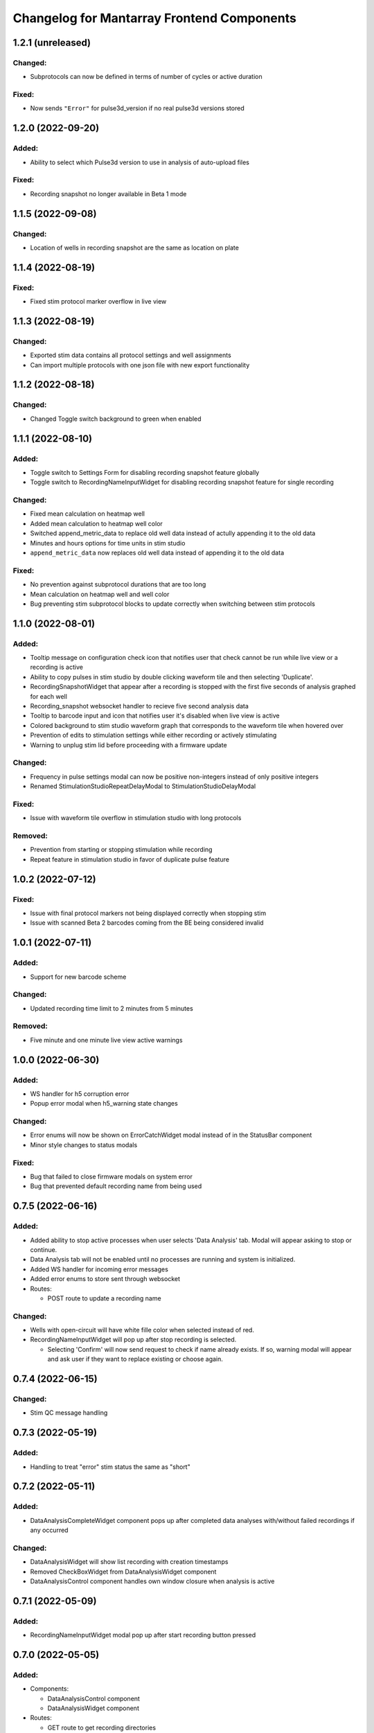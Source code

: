 Changelog for Mantarray Frontend Components
===========================================

1.2.1 (unreleased)
------------------

Changed:
^^^^^^^^
- Subprotocols can now be defined in terms of number of cycles or active duration

Fixed:
^^^^^^
- Now sends ``"Error"`` for pulse3d_version if no real pulse3d versions stored


1.2.0 (2022-09-20)
------------------

Added:
^^^^^^
- Ability to select which Pulse3d version to use in analysis of auto-upload files

Fixed:
^^^^^^
- Recording snapshot no longer available in Beta 1 mode


1.1.5 (2022-09-08)
------------------

Changed:
^^^^^^^^
- Location of wells in recording snapshot are the same as location on plate


1.1.4 (2022-08-19)
------------------

Fixed:
^^^^^^
- Fixed stim protocol marker overflow in live view


1.1.3 (2022-08-19)
------------------

Changed:
^^^^^^^^
- Exported stim data contains all protocol settings and well assignments
- Can import multiple protocols with one json file with new export functionality


1.1.2 (2022-08-18)
------------------

Changed:
^^^^^^^^
- Changed Toggle switch background to green when enabled

1.1.1 (2022-08-10)
------------------

Added:
^^^^^^
- Toggle switch to Settings Form for disabling recording snapshot feature globally
- Toggle switch to RecordingNameInputWidget for disabling recording snapshot feature for single recording

Changed:
^^^^^^^^
- Fixed mean calculation on heatmap well
- Added mean calculation to heatmap well color
- Switched append_metric_data to replace old well data instead of actully appending it to the old data
- Minutes and hours options for time units in stim studio
- ``append_metric_data`` now replaces old well data instead of appending it to the old data

Fixed:
^^^^^^
- No prevention against subprotocol durations that are too long
- Mean calculation on heatmap well and well color
- Bug preventing stim subprotocol blocks to update correctly when switching between stim protocols


1.1.0 (2022-08-01)
------------------

Added:
^^^^^^
- Tooltip message on configuration check icon that notifies user that check cannot be run while live view or a recording is active
- Ability to copy pulses in stim studio by double clicking waveform tile and then selecting 'Duplicate'.
- RecordingSnapshotWidget that appear after a recording is stopped with the first five seconds of analysis graphed for each well
- Recording_snapshot websocket handler to recieve five second analysis data
- Tooltip to barcode input and icon that notifies user it's disabled when live view is active
- Colored background to stim studio waveform graph that corresponds to the waveform tile when hovered over
- Prevention of edits to stimulation settings while either recording or actively stimulating
- Warning to unplug stim lid before proceeding with a firmware update

Changed:
^^^^^^^^
- Frequency in pulse settings modal can now be positive non-integers instead of only positive integers
- Renamed StimulationStudioRepeatDelayModal to StimulationStudioDelayModal

Fixed:
^^^^^^
- Issue with waveform tile overflow in stimulation studio with long protocols

Removed:
^^^^^^^^
- Prevention from starting or stopping stimulation while recording
- Repeat feature in stimulation studio in favor of duplicate pulse feature


1.0.2 (2022-07-12)
------------------

Fixed:
^^^^^^

- Issue with final protocol markers not being displayed correctly when stopping stim
- Issue with scanned Beta 2 barcodes coming from the BE being considered invalid


1.0.1 (2022-07-11)
------------------

Added:
^^^^^^
- Support for new barcode scheme

Changed:
^^^^^^^^
- Updated recording time limit to 2 minutes from 5 minutes


Removed:
^^^^^^^^
- Five minute and one minute live view active warnings


1.0.0 (2022-06-30)
------------------

Added:
^^^^^^
- WS handler for h5 corruption error
- Popup error modal when h5_warning state changes

Changed:
^^^^^^^^
- Error enums will now be shown on ErrorCatchWidget modal instead of in the StatusBar component
- Minor style changes to status modals

Fixed:
^^^^^^
- Bug that failed to close firmware modals on system error
- Bug that prevented default recording name from being used


0.7.5 (2022-06-16)
------------------

Added:
^^^^^^
- Added ability to stop active processes when user selects 'Data Analysis' tab. Modal will appear asking to stop or continue.
- Data Analysis tab will not be enabled until no processes are running and system is initialized.
- Added WS handler for incoming error messages
- Added error enums to store sent through websocket
- Routes:

  - POST route to update a recording name

Changed:
^^^^^^^^
- Wells with open-circuit will have white fille color when selected instead of red.
- RecordingNameInputWidget will pop up after stop recording is selected.

  - Selecting 'Confirm' will now send request to check if name already exists. If so, warning modal will appear and ask user if they want to replace existing or choose again.


0.7.4 (2022-06-15)
------------------

Changed:
^^^^^^^^
- Stim QC message handling


0.7.3 (2022-05-19)
------------------

Added:
^^^^^^
- Handling to treat "error" stim status the same as "short"


0.7.2 (2022-05-11)
------------------

Added:
^^^^^^
- DataAnalysisCompleteWidget component pops up after completed data analyses with/without failed recordings if any occurred

Changed:
^^^^^^^^
- DataAnalysisWidget will show list recording with creation timestamps
- Removed CheckBoxWidget from DataAnalysisWidget component
- DataAnalysisControl component handles own window closure when analysis is active


0.7.1 (2022-05-09)
------------------

Added:
^^^^^^
- RecordingNameInputWidget modal pop up after start recording button pressed


0.7.0 (2022-05-05)
------------------

Added:
^^^^^^
- Components:

  - DataAnalysisControl component
  - DataAnalysisWidget component

- Routes:

  - GET route to get recording directories
  - POST route to start the analyses

- Websocket handler to receive data analysis statuses
- Data analysis state enums to handle global analysis state

Changed:
^^^^^^^^
- SettingsForm component


0.6.5 (2022-04-12)
------------------

- Added stimulation configuration check feature:

  - Changed the name of the AdditionalControls component to StimulationControls
  - Added websocket handler for stimulator_circuit_statuses
  - Added /start_stim_checks route to kick off configuration check
  - Added tooltips to relay new requirement to the start stim button, the stim plate widget, and the configuration check icon
  - Added three modals in repsonse to the completetion of a configuration check:

    - One displaying summary of open circuit wells on stim plate widget that will now be disabled
    - One letting user know a short circuit has been found and that a stim lid replacement is required before enabling stimulation
    - One letting user know that no errors were found and that they may now proceed with starting a stimulation

  - Added modal to appear when user starts a stimulation with open circuits in some wells warning them of the risk
  - Added an open circuit icon and tooltip to be displayed over the wells with open circuits in the stimulation studio to let user know they aren't in operation
  - Added a 24-hour active stimulation timer to display a warning to the user that it is recommended to run another configuration check
  - Added a spinner over the configuration check icon to be displayed when a check in running to let user know it is "in-progress"
  - Added checks preventing a calibration, live-view, or configuration check from being started while a configuration check is in-progress
  - Added check preventing user from starting a stimulation before a configuration check has been run or a short circuit error was found
  - Added configuration check to list of processes that prevent the desktop app from automatically  closing when a user exits. It will display a closure warning.

- Added stimulation status component
- Added Stim Lid Barcode requirement:

  - Changed the name of the PlateBarcode component to BarcodeViewer
  - Updated barcode websocket handler to handle stim_barcode and plate_barcode
  - Prevent user from starting a configuration check without a valid stim lid barcode
  - Removed the BarcodeEditDialogue component

- Updated response to a new plate barcode and/or new stim barcode values to require a new configuration check to be run
- Updated the StatusWarningWidget to dynamically render modal height

0.6.4 (2022-03-16)
------------------

- Fixed issue with stim subprotocols not displaying correctly in live view when:

  - Stopping stimulation
  - Switching between well quadrants


0.6.3 (2022-03-01)
------------------

- Changed accepted barcode headers to ML and MS
- Fixed stim start/stop button tooltip when calibrating

0.6.2 (2022-02-17)
------------------

- Added time unit dropdown to x-axis in Stimulation Studio to toggle ms/s
- Added StimulationControls tooltip on start/stop button when a recording is active
- Changed 30-second recording limit to 5 minutes with modal informing user that the recording has been stopped
- Changed 'Delete Protocol' modal to match all other warning modals
- Changed barcode comms from backend to use websockets
- Changed Heatmap's apply/reset button functionality
- Changed Additional Controls to be disabled until instrument is calibrated.
- Fixed player controls so that playback state can only transition to LIVE_VIEW_ACTIVE from BUFFERING
- Fixed live view button so it is disabled as soon as a user decides to switch to manual entry,
  even if a valid barcode has been scanned
- Fixed live view button tooltip displayed when calibrated but no valid barcode has been entered/scanned
- Fixed Heatmap's autoscale feature
- Fixed stim/live-view bug that wasn't displaying subprotocols longer than 10-second

0.6.1 (2022-02-03)
------------------

- Added expected firmware update duration to spinner widget
- Added firmware update timeout message
- Added minor styling updates
- Added additional controls hover modals
- Changed subprotocol edit from Shift+Click to Double Click


0.6.0 (2022-02-02)
------------------

- Added Firmware Autoupdating features
- Added prevention of starting stimulation while calibrating
- Added prevention of starting calibration while stimulating
- Added prevention of additional controls before initial calibration completes
- Added temperature controls icon to additional controls widget
- Added 30 second timer on recordings to automatically stop
- Fixed some live view performance issues
- Fixed various tooltips
- Fixed issue where many modals that emit messages could be closed by clicking on backdrop
- Changed some modal styling


0.5.9 (2022-01-06)
------------------

- Fixed bug with the changing of subprotocol markers in live view when subprotocol length is less than 1000ms
- Removed arguments from log when axios response includes an error to remove sensitive information in renderer logs

0.5.8 (2021-12-28)
------------------

- Live view timer fix that correctly resets and clears time intervals
- Add password field to settings form
- Remove sensitive information from /update_settings route
- Removed special character restrictions from password and user account id

0.5.7 (2021-12-28)
------------------

- Url encode parameters for update_settings

0.5.6 (2021-12-27)
------------------

- Added ability to send credentials through an ipcMain/ipcRenderer route to set in Electron store
- Auto-populate settings modal with existing customer credentials if present in Electron store
- Auto-upload defaults to false


0.5.5 (2021-12-20)
------------------

- Added Live View warnings
- Fixed issue with waveforms not being deleted after stopping live view
- Fixed with waveforms being appended to after stopping live view


0.5.4 (2021-12-17)
------------------

- No change, fix for github workflow

0.5.3 (2021-12-17)
------------------

- Added closure confirmation modal on window close if a stimulation is active or device is calibrating
- Added stimulation subprotocol markers along the X-axis of graphs in Live View when stimulation is active
- Added calibration modal to ensure device is empty in beta 2 mode
- Added ability to retain state when user switches routes in desktop app
- Updated customer credentials to include a User Account ID that gets validated in the BE
- Disabled auto-delete feature of local files in customer settings


0.5.2 (2021-11-17)
------------------

- Added websocket handler for file upload statuses
- Added failed and successful upload modals
- Added closure confirmation modal on window close if files are still uploading
- Updated UploadFileWidget to increase when a recording stops and when a upload status is received


0.5.1 (2021-11-08)
------------------

- Updated Y-axis zoom and heatmap range entries to allow decimal values
- Updated shutdown error message


0.5.0 (2021-11-04)
------------------

- Added websocket handler for stimulation data
- Added stim subprotocol markers to waveform players
- Added biphasic and monophasic pulse diagrams
- Updated Stim Studio to make current controlled stimulation the default
- Updated Stim play/stop button to be disabled when no protocols are assigned or if a recording is being made
- Updated all timing to be in µs
- Fixed Customer Account ID/Password validations
- Fixed stim pulses being modified when creating outgoing message
- Fixed issue with some stim pulses overlapping in protocol viewer
- Fixed issue with heatmap not updating while recording


0.4.7 (2021-10-13)
------------------

- Updated create_protocol_message for new ``/set_protocols`` format
- Added ability to enter customer credentials


0.4.6 (2021-08-27)
------------------

- Added initial Gen 1 stimulation studio
- Added warning confirmation on window close if processes (live view and recording) are still running
- Added stimulation additional controls component


0.4.5 (2021-08-23)
------------------

- Added autoscale feature to heatmap
- Fixed issue with +/- buttons of y-zoom widget not updating zoom window correctly


0.4.4 (2021-08-02)
------------------

- Added support for entering barcodes with "ML" header
- Fixed misc styling issues


0.4.3 (2021-07-28)
------------------

- Fixed heatmap styling and page reload behavior


0.4.2 (2021-07-26)
------------------

- Fixed issue with min y-zoom value of 0 being marked invalid after updating max value


0.4.1 (2021-07-22)
------------------

- Fixed exporting of new features


0.4.0 (2021-07-22)
------------------

- Added initial Gen 1 heatmap
- Added websocket to receive waveform data asynchronously and in real time
- Added initial stimulation studio
- Added currently_displayed_time_index parameter to /system_status call to Flask
- Fixed Y-axis zoom logic for input validation
- Removed /get_available_data


0.3.0 (2021-07-08)
------------------

- Added Y-axis zoom for waveform display

0.2.0 (2021-04-01)
------------------

- Added ability to skip ahead if the live view is lagging while being rendered

0.1.13 (2021-03-29)
------------------

- Added more detailed logging on axios errors to Flask backend

0.1.12 (2021-01-27)
------------------

- Fixed issue where an immediately returned /system_status could change the state if a start/stop calibration/recording/liveview command was just sent

0.1.11 (2021-01-15)
------------------

- Fixed visual issues with button to manually edit barcode

0.1.10 (2021-01-14)
------------------

- Added back the capability of manual plate barcode entry and validation rules.
- Included additional E2E VRT testcases of plate barcode entry scanner and manual entry.

0.1.9 (2021-01-06)
------------------

- Added the File Upload Widget which provides the details of files upload to the cloud.
- Included additional E2E VRT testcases for SettingsForm and Add/Edit dialogs for Customer and User.
- Changed to publishing in Node 14

0.1.8 (2020-12-17)
------------------

- Made the Simulation Mode widget red instead of seafoam green to be more obvious

0.1.7 (2020-12-17)
------------------

- Made error handling more lenient so any type of axios error is suppressed if the system state is SERVER_STILL_INITIALIZING

0.1.6 (2020-12-16)
------------------

- Added log message in call_axios_get_from_vuex to help troubleshoot

0.1.5 (2020-12-16)
------------------

- System no longer goes into error mode if HTTP error occurs while Server is still Initializing

0.1.4 (2020-12-16)
------------------

- Moved bootstrap and bootstrap-vue from devDependencies to Dependencies.

0.1.3 (2020-12-14)
------------------

- Updated Error Handling capability via ErrorCatchWidget and gracefully shutdown for Electron App

0.1.2 (2020-12-02)
------------------

- Updated new plate barcode series 'ME'

0.1.1 (2020-10-06)
------------------

- Updated a variety of dependencies major versions, including core-js

0.1 (2020-10-05)
------------------

- Transitioned to Github / NPM


0.0.61 (2020-09-03)
------------------

- Bumped frontend_test_utils to solve pre-commit version conflict


0.0.59 (2020-09-03)
------------------

- Added current_displayed_timepoint parameter to /get_available_data call to Flask

